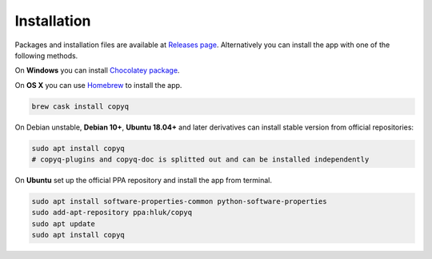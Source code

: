 Installation
============

Packages and installation files are available at `Releases page <https://github.com/hluk/CopyQ/releases>`__.
Alternatively you can install the app with one of the following methods.

On **Windows** you can install `Chocolatey package <https://chocolatey.org/packages/copyq>`__.

On **OS X** you can use `Homebrew <https://brew.sh/>`__ to install the app.

.. code-block:: bash

    brew cask install copyq

On Debian unstable, **Debian 10+**, **Ubuntu 18.04+** and later derivatives can
install stable version from official repositories:

.. code-block:: bash

    sudo apt install copyq
    # copyq-plugins and copyq-doc is splitted out and can be installed independently

On **Ubuntu** set up the official PPA repository and install the app from terminal.

.. code-block:: bash

    sudo apt install software-properties-common python-software-properties
    sudo add-apt-repository ppa:hluk/copyq
    sudo apt update
    sudo apt install copyq
